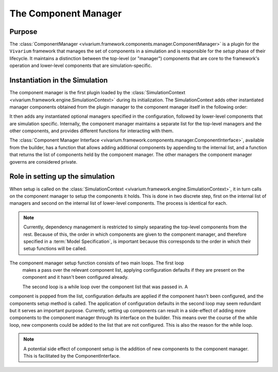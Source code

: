 .. _component_manager_concept:

The Component Manager
---------------------

Purpose
+++++++

The :class:`ComponentManager <vivarium.framework.components.manager.ComponentManager>`
is a plugin for the ``Vivarium`` framework that manages the set of
components in a simulation and is responsible for the `setup` phase of their
lifecycle.  It maintains a distinction between the top-level (or "manager")
components that are core to the framework's operation and lower-level components
that are simulation-specific.

Instantiation in the Simulation
+++++++++++++++++++++++++++++++

The component manager is the first plugin loaded by the
:class:`SimulationContext <vivarium.framework.engine.SimulationContext>`
during its initialization. The SimulationContext adds other instantiated
manager components obtained from the plugin manager to the component manager
itself in the following order:

.. list-table:: **Order of managers added to the component manager**
    :header-rows: 1
    :widths: 30, 30

    *   - Manager
    *   - | :class:`Clock <vivarium.framework.time.DateTimeClock>`
    *   - | :class:`Population <vivarium.framework.population.PopulationManager>`
    *   - | :class:`Randomness <vivarium.framework.randomness.RandomnessManager>`
    *   - | :class:`Value <vivarium.framework.values.ValuesManager>`
    *   - | :class:`Event <vivarium.framework.event.EventManager>`
    *   - | :class:`Lookup <vivarium.framework.lookup.LookupTableManager>`

It then adds any instantiated optional managers specified in the configuration,
followed by lower-level components that are simulation specific. Internally, the
component manager maintains a separate list for the top-level managers and the
other components, and provides different functions for interacting with them.

The :class:`Component Manager Interface <vivarium.framework.components.manager.ComponentInterface>`,
available from the builder, has a function that allows adding additional components
by appending to the internal list, and a function that returns the list of
components held by the component manager. The other managers the component manager
governs are considered private.

Role in setting up the simulation
+++++++++++++++++++++++++++++++++

When setup is called on the :class:`SimulationContext <vivarium.framework.engine.SimulationContext>`,
it in turn calls on the component manager to setup the components it holds. This
is done in two discrete step, first on the internal list of managers and second
on the internal list of lower-level components. The process is identical for each.

.. note::
    Currently, dependency management is restricted to simply separating the top-level
    components from the rest. Because of this, the order in which components are
    given to the component manager, and therefore specified in a :term:`Model Specification`,
    is important because this corresponds to the order in which their setup functions
    will be called.

The component manager setup function consists of two main loops. The first loop
 makes a pass over the relevant component list, applying configuration defaults
 if they are present on the component and it hasn't been configured already.

 The second loop is a while loop over the component list that was passed in. A
component is popped from the list, configuration defaults are applied if the component
hasn't been configured, and the components setup method is called. The application
of configuration defaults in the second loop may seem redundant but it serves an
important purpose. Currently, setting up components can result in a side-effect
of adding more components to the component manager through its interface on the builder.
This means over the course of the while loop, new components could be added to the list
that are not configured. This is also the reason for the while loop.

.. note::
    A potential side effect of component setup is the addition of new components
    to the component manager. This is facilitated by the ComponentInterface.
